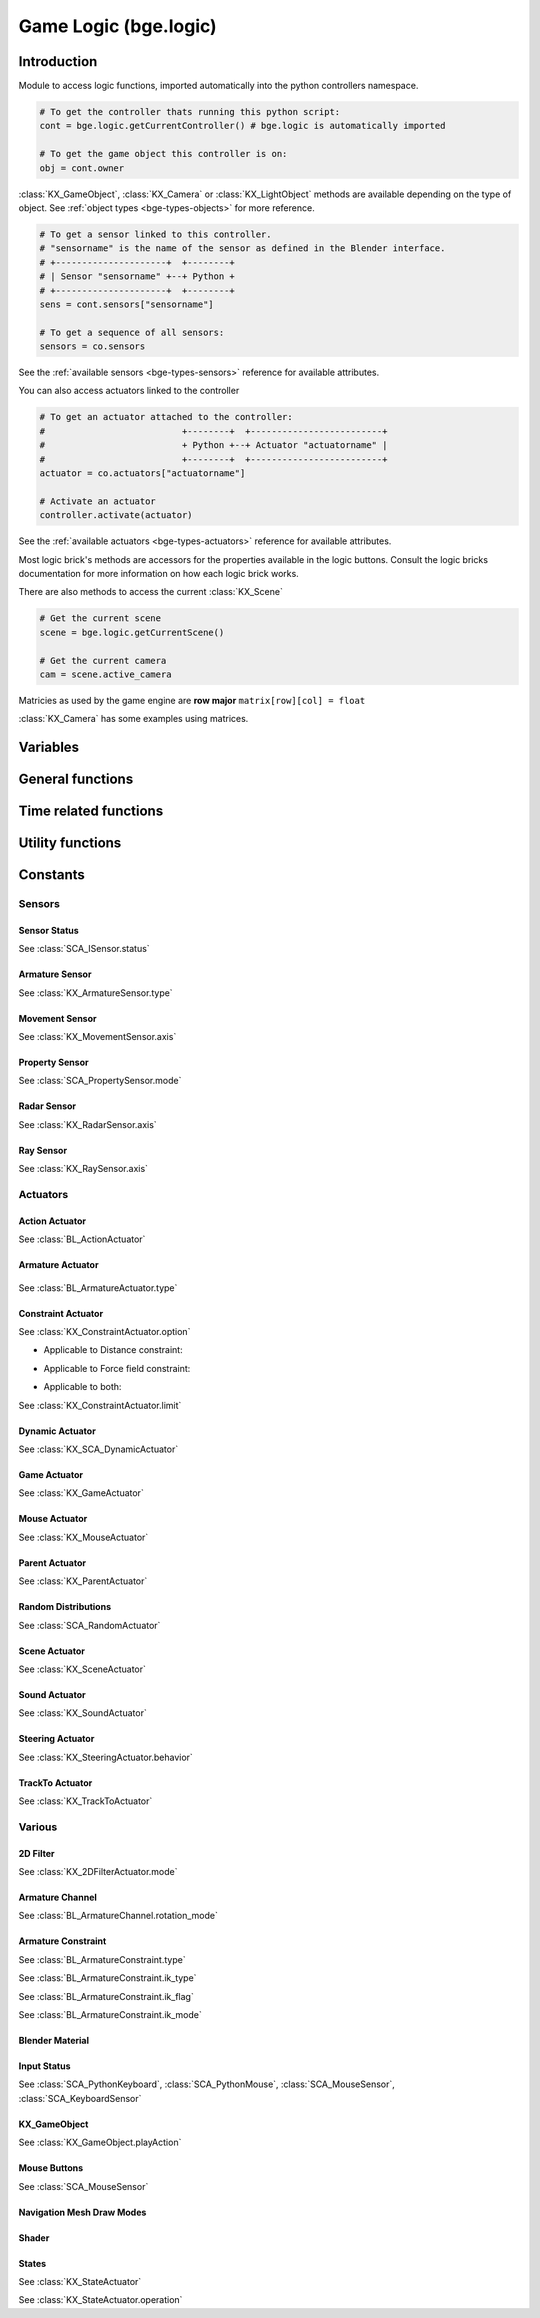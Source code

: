 
Game Logic (bge.logic)
======================

************
Introduction
************

Module to access logic functions, imported automatically into the python controllers namespace.

.. module:: bge.logic

.. code-block:: python

   # To get the controller thats running this python script:
   cont = bge.logic.getCurrentController() # bge.logic is automatically imported
   
   # To get the game object this controller is on:
   obj = cont.owner

:class:`KX_GameObject`, :class:`KX_Camera` or :class:`KX_LightObject` methods are 
available depending on the type of object. See :ref:`object types <bge-types-objects>` 
for more reference.

.. code-block:: python

   # To get a sensor linked to this controller.
   # "sensorname" is the name of the sensor as defined in the Blender interface.
   # +---------------------+  +--------+
   # | Sensor "sensorname" +--+ Python +
   # +---------------------+  +--------+
   sens = cont.sensors["sensorname"]

   # To get a sequence of all sensors:
   sensors = co.sensors

See the :ref:`available sensors <bge-types-sensors>` reference for available attributes.

You can also access actuators linked to the controller

.. code-block:: python

   # To get an actuator attached to the controller:
   #                          +--------+  +-------------------------+
   #                          + Python +--+ Actuator "actuatorname" |
   #                          +--------+  +-------------------------+
   actuator = co.actuators["actuatorname"]
   
   # Activate an actuator
   controller.activate(actuator)

See the :ref:`available actuators <bge-types-actuators>` reference for available attributes.

Most logic brick's methods are accessors for the properties available in the logic buttons.
Consult the logic bricks documentation for more information on how each logic brick works.

There are also methods to access the current :class:`KX_Scene`

.. code-block:: python

   # Get the current scene
   scene = bge.logic.getCurrentScene()

   # Get the current camera
   cam = scene.active_camera

Matricies as used by the game engine are **row major**
``matrix[row][col] = float``

:class:`KX_Camera` has some examples using matrices.

*********
Variables
*********

.. data:: globalDict

   A dictionary that is saved between loading blend files so you can use it to store inventory and other variables you want to store between scenes and blend files.
   It can also be written to a file and loaded later on with the game load/save actuators.

   .. note:: only python built in types such as int/string/bool/float/tuples/lists can be saved, GameObjects, Actuators etc will not work as expected.

.. data:: keyboard

   The current keyboard wrapped in an :class:`SCA_PythonKeyboard` object.

.. data:: mouse

   The current mouse wrapped in an :class:`SCA_PythonMouse` object.

.. data:: joysticks

   A list of attached :class:`SCA_PythonJoystick`.
   The list size is the maximum number of supported joysticks.
   If no joystick is available for a given slot, the slot is set to None.

*****************
General functions
*****************

.. function:: getCurrentController()

   Gets the Python controller associated with this Python script.
   
   :rtype: :class:`SCA_PythonController`

.. function:: getCurrentScene()

   Gets the current Scene.
   
   :rtype: :class:`KX_Scene`

.. function:: getSceneList()

   Gets a list of the current scenes loaded in the game engine.
   
   :rtype: list of :class:`KX_Scene`
   
   .. note:: Scenes in your blend file that have not been converted wont be in this list. This list will only contain scenes such as overlays scenes.

.. function:: getInactiveSceneNames()

   Gets a list of the scene's names not loaded in the game engine.

   :rtype: list of string

.. function:: loadGlobalDict(path, extensionName)

   Loads bge.logic.globalDict from a file.

   .. code-block:: python
      
      logic.loadGlobalDict("Saves\Save1", "gamesave")
      print(logic.globalDict["Name"])

.. function:: saveGlobalDict(path, extensionName)

   Saves bge.logic.globalDict to a file.

   .. code-block:: python
      
      logic.globalDict["Name"] = "Range"
      logic.saveGlobalDict("Saves\Save1", "gamesave")

.. function:: startGame(blend)

   Loads the blend file.
   
   :arg blend: The name of the blend file
   :type blend: string

.. function:: endGame()

   Ends the current game.

.. function:: restartGame()

   Restarts the current game by reloading the .blend file (the last saved version, not what is currently running).
   
.. function:: LibLoad(blend, type, data, load_actions=False, verbose=False, load_scripts=True, async=False, scene=None)
   
   Converts the all of the datablocks of the given type from the given blend.
   
   :arg blend: The path to the blend file (or the name to use for the library if data is supplied)
   :type blend: string
   :arg type: The datablock type (currently only "Action", "Mesh" and "Scene" are supported)
   :type type: string
   :arg data: Binary data from a blend file (optional)
   :type data: bytes
   :arg load_actions: Search for and load all actions in a given Scene and not just the "active" actions (Scene type only)
   :type load_actions: bool
   :arg verbose: Whether or not to print debugging information (e.g., "SceneName: Scene")
   :type verbose: bool
   :arg load_scripts: Whether or not to load text datablocks as well (can be disabled for some extra security)
   :type load_scripts: bool   
   :arg async: Whether or not to do the loading asynchronously (in another thread). Only the "Scene" type is currently supported for this feature.
   :type async: bool
   :arg scene: Scene to merge loaded data to, if `None` use the current scene.
   :type scene: :class:`KX_Scene` or string
   
   :rtype: :class:`KX_LibLoadStatus`

   .. note:: Asynchronously loaded libraries will not be available immediately after LibLoad() returns. Use the returned KX_LibLoadStatus to figure out when the libraries are ready.
   
.. function:: LibNew(name, type, data)

   Uses existing datablock data and loads in as a new library.
   
   :arg name: A unique library name used for removal later
   :type name: string
   :arg type: The datablock type (currently only "Mesh" is supported)
   :type type: string
   :arg data: A list of names of the datablocks to load
   :type data: list of strings
   
.. function:: LibFree(name)

   Frees a library, removing all objects and meshes from the currently active scenes.

   :arg name: The name of the library to free (the name used in LibNew)
   :type name: string
   
.. function:: LibList()

   Returns a list of currently loaded libraries.
   
   :rtype: list [str]

.. function:: addScene(name, overlay=1)

   Loads a scene into the game engine.

   .. note::

      This function is not effective immediately, the scene is queued
      and added on the next logic cycle where it will be available
      from `getSceneList`

   :arg name: The name of the scene
   :type name: string
   :arg overlay: Overlay or underlay (optional)
   :type overlay: integer

.. function:: sendMessage(subject, body="", to="", message_from="")

   Sends a message to sensors in any active scene.
   
   :arg subject: The subject of the message
   :type subject: string
   :arg body: The body of the message (optional)
   :type body: string
   :arg to: The name of the object to send the message to (optional)
   :type to: string
   :arg message_from: The name of the object that the message is coming from (optional)
   :type message_from: string

.. function:: setGravity(gravity)

   Sets the world gravity.
   
   :arg gravity: gravity vector
   :type gravity: Vector((fx, fy, fz))

.. function:: getSpectrum() (Deprecated)

   Returns a 512 point list from the sound card.
   This only works if the fmod sound driver is being used.
   
   :rtype: list [float], len(getSpectrum()) == 512

.. function:: getMaxLogicFrame()

   Gets the maximum number of logic frames per render frame.
   
   :return: The maximum number of logic frames per render frame
   :rtype: integer

.. function:: setMaxLogicFrame(maxlogic)

   Sets the maximum number of logic frames that are executed per render frame.
   This does not affect the physic system that still runs at full frame rate.   
    
   :arg maxlogic: The new maximum number of logic frames per render frame. Valid values: 1..5
   :type maxlogic: integer

.. function:: getMaxPhysicsFrame()

   Gets the maximum number of physics frames per render frame.
   
   :return: The maximum number of physics frames per render frame
   :rtype: integer

.. function:: setMaxPhysicsFrame(maxphysics)

   Sets the maximum number of physics timestep that are executed per render frame.
   Higher value allows physics to keep up with realtime even if graphics slows down the game.
   Physics timestep is fixed and equal to 1/tickrate (see setLogicTicRate)
   maxphysics/ticrate is the maximum delay of the renderer that physics can compensate.
    
   :arg maxphysics: The new maximum number of physics timestep per render frame. Valid values: 1..5.
   :type maxphysics: integer

.. function:: getLogicTicRate()

   Gets the logic update frequency.
   
   :return: The logic frequency in Hz
   :rtype: float

.. function:: setLogicTicRate(ticrate)

   Sets the logic update frequency.
   
   The logic update frequency is the number of times logic bricks are executed every second.
   The default is 60 Hz.
   
   :arg ticrate: The new logic update frequency (in Hz).
   :type ticrate: float

.. function:: getPhysicsTicRate()

   Gets the physics update frequency
   
   :return: The physics update frequency in Hz
   :rtype: float
   
   .. warning: Not implimented yet

.. function:: setPhysicsTicRate(ticrate)

   Sets the physics update frequency
   
   The physics update frequency is the number of times the physics system is executed every second.
   The default is 60 Hz.
   
   :arg ticrate: The new update frequency (in Hz).
   :type ticrate: float

   .. warning: Not implimented yet

.. function:: getExitKey()

   Gets the key used to exit the game engine

   :return: The key (defaults to :mod:`bge.events.ESCKEY`)
   :rtype: int

.. function:: setExitKey(key)

   Sets the key used to exit the game engine

   :arg key: A key constant from :mod:`bge.events`
   :type key: int

.. function:: NextFrame()

   Render next frame (if Python has control)

.. function:: setRender(render)

   Sets the global flag that controls the render of the scene. 
   If True, the render is done after the logic frame.
   If False, the render is skipped and another logic frame starts immediately.

   .. note::

      GPU VSync no longer limits the number of frame per second when render is off, 
      but the *Use Frame Rate* option still regulates the fps. To run as many frames
      as possible, untick this option (Render Properties, System panel).

   :arg render: the render flag
   :type render: bool

.. function:: getRender()

   Get the current value of the global render flag

   :return: The flag value
   :rtype: bool

**********************
Time related functions
**********************

.. function:: getClockTime()

    Get the current BGE render time, in seconds. The BGE render time is the
    simulation time corresponding to the next scene that will be rendered.

    :rtype: double

.. function:: getFrameTime()

    Get the current BGE frame time, in seconds. The BGE frame time is the
    simulation time corresponding to the current call of the logic system.
    Generally speaking, it is what the user is interested in.

    :rtype: double

.. function:: getRealTime()

    Get the number of real (system-clock) seconds elapsed since the beginning
    of the simulation.

    :rtype: double

.. function:: getTimeScale()

    Get the time multiplier between real-time and simulation time. The default
    value is 1.0. A value greater than 1.0 means that the simulation is going
    faster than real-time, a value lower than 1.0 means that the simulation is
    going slower than real-time.

    :rtype: double

.. function:: setTimeScale(time_scale)

    Set the time multiplier between real-time and simulation time. A value
    greater than 1.0 means that the simulation is going faster than real-time,
    a value lower than 1.0 means that the simulation is going slower than
    real-time. Note that a too large value may lead to some physics
    instabilities.

    :arg time_scale: The new time multiplier.

.. function:: deltaTime()

    The interval in seconds from the last frame to the current one (Read Only).

    The following example rotates a :class:`KX_GameObject` around its z axis at a constant speed.

    .. code-block:: python
      
      from bge import *
      from collections import OrderedDict

      class ConstantRotation(types.KX_PythonComponent):
         args = OrderedDict({ })

         def start(self, args):
            self.degreesPerSecond = 2

         def update(self):
            self.object.applyRotation([0, 0, self.degreesPerSecond * logic.deltaTime()])

    :rtype: double

.. function:: getUseExternalClock()

    Get if the BGE use the inner BGE clock, or rely or on an external
    clock. The default is to use the inner BGE clock.

    :rtype: bool

.. function:: setUseExternalClock(use_external_clock)

    Set if the BGE use the inner BGE clock, or rely or on an external
    clock. If the user selects the use of an external clock, he should call
    regularly the setClockTime method.

    :arg use_external_clock: the new setting

.. function:: setClockTime(new_time)

    Set the next value of the simulation clock. It is preferable to use this
    method from a custom main function in python, as calling it in the logic
    block can easily lead to a blocked system (if the time does not advance
    enough to run at least the next logic step).

    :arg new_time: the next value of the BGE clock (in second).
    

*****************
Utility functions
*****************

.. function:: expandPath(path)

   Converts a blender internal path into a proper file system path.

   Use / as directory separator in path
   You can use '//' at the start of the string to define a relative path;
   Blender replaces that string by the directory of the current .blend or runtime file
   to make a full path name. The function also converts the directory separator to
   the local file system format.

   :arg path: The path string to be converted/expanded.
   :type path: string
   :return: The converted string
   :rtype: string

.. function:: getAverageFrameRate()

   Gets the estimated/average framerate for all the active scenes, not only the current scene.

   :return: The estimated average framerate in frames per second
   :rtype: float

.. function:: getBlendFileList(path = "//")

   Returns a list of blend files in the same directory as the open blend file, or from using the option argument.

   :arg path: Optional directory argument, will be expanded (like expandPath) into the full path.
   :type path: string
   :return: A list of filenames, with no directory prefix
   :rtype: list

.. function:: getRasecFileList(path = "//")

   Returns a list of rasec files in the same directory as the open rasec file, or from using the option argument.

   :arg path: Optional directory argument, will be expanded (like expandPath) into the full path.
   :type path: string
   :return: A list of filenames, with no directory prefix
   :rtype: list

.. function:: getRandomFloat()

   Returns a random floating point value in the range [0 - 1]

.. function:: PrintGLInfo()

   Prints GL Extension Info into the console

.. function:: GraphicsCardVendor()

   Get the active graphics card vendor

   :rtype: string

.. function:: GraphicsCardRenderer()

   Get the active graphics card name

   :rtype: string

.. function:: PrintMemInfo()

   Prints engine statistics into the console

.. function:: getProfileInfo()

   Returns a Python dictionary that contains the same information as the on screen profiler. The keys are the profiler categories and the values are tuples with the first element being time taken (in ms) and the second element being the percentage of total time.
   
*********
Constants
*********

.. data:: KX_TRUE

   True value used by some modules.
   
   :value: 1

.. data:: KX_FALSE

   False value used by some modules.
   
   :value: 2

=======
Sensors
======= 

.. _sensor-status:

-------------
Sensor Status
-------------

See :class:`SCA_ISensor.status`

.. data:: KX_SENSOR_INACTIVE
   
   :value: 0
   
.. data:: KX_SENSOR_JUST_ACTIVATED
   
   :value: 1
   
.. data:: KX_SENSOR_ACTIVE
   
   :value: 2
   
.. data:: KX_SENSOR_JUST_DEACTIVATED
   
   :value: 3
   
---------------
Armature Sensor
---------------

.. _armaturesensor-type:

See :class:`KX_ArmatureSensor.type`

.. data:: KX_ARMSENSOR_STATE_CHANGED

  Detect that the constraint is changing state (active/inactive).

  :value: 0
  
.. data:: KX_ARMSENSOR_LIN_ERROR_BELOW

  Detect that the constraint linear error is above a threshold.
  
  :value: 1
  
.. data:: KX_ARMSENSOR_LIN_ERROR_ABOVE

  Detect that the constraint linear error is below a threshold.

  :value: 2
  
.. data:: KX_ARMSENSOR_ROT_ERROR_BELOW

  Detect that the constraint rotation error is above a threshold.
  
  :value: 3
  
.. data:: KX_ARMSENSOR_ROT_ERROR_ABOVE

  Detect that the constraint rotation error is below a threshold.
  
  :value: 4
  
.. _movement-sensor-axis-constants:

---------------
Movement Sensor
---------------

See :class:`KX_MovementSensor.axis`

.. data:: KX_MOVEMENT_ALL_AXIS

   :value: 6

.. data:: KX_MOVEMENT_AXIS_NEG_X

   :value: 3

.. data:: KX_MOVEMENT_AXIS_NEG_Y

   :value: 4

.. data:: KX_MOVEMENT_AXIS_NEG_Z

   :value: 5

.. data:: KX_MOVEMENT_AXIS_POS_X

   :value: 1

.. data:: KX_MOVEMENT_AXIS_POS_Y

   :value: 0
   
.. data:: KX_MOVEMENT_AXIS_POS_Z

   :value: 2


.. _logic-property-sensor:

---------------
Property Sensor
---------------

See :class:`SCA_PropertySensor.mode`

.. data:: KX_PROPSENSOR_EQUAL

   Activate when the property is equal to the sensor value.

   :value: 1

.. data:: KX_PROPSENSOR_NOTEQUAL

   Activate when the property is not equal to the sensor value.
   
   :value: 2

.. data:: KX_PROPSENSOR_INTERVAL

   Activate when the property is between the specified limits.
   
   :value: 3
   
.. data:: KX_PROPSENSOR_CHANGED

   Activate when the property changes.

   :value: 4

.. data:: KX_PROPSENSOR_EXPRESSION

   Activate when the expression matches.
   
   :value: 5

.. data:: KX_PROPSENSOR_LESSTHAN

   Activate when the property is less than the sensor value.

   :value: 6

.. data:: KX_PROPSENSOR_GREATERTHAN

   Activate when the property is greater than the sensor value.

   :value: 7

.. _logic-radar-sensor:

------------
Radar Sensor
------------

See :class:`KX_RadarSensor.axis`

.. data:: KX_RADAR_AXIS_POS_X
   
   :value: 0
   
.. data:: KX_RADAR_AXIS_POS_Y
   
   :value: 1
   
.. data:: KX_RADAR_AXIS_POS_Z
   
   :value: 2
   
.. data:: KX_RADAR_AXIS_NEG_X
   
   :value: 3
   
.. data:: KX_RADAR_AXIS_NEG_Y
   
   :value: 4
   
.. data:: KX_RADAR_AXIS_NEG_Z
   
   :value: 5

.. _logic-ray-sensor:
   
----------
Ray Sensor
----------

See :class:`KX_RaySensor.axis`

.. data:: KX_RAY_AXIS_POS_X
   
   :value: 1
   
.. data:: KX_RAY_AXIS_POS_Y
   
   :value: 0
   
.. data:: KX_RAY_AXIS_POS_Z
   
   :value: 2
   
.. data:: KX_RAY_AXIS_NEG_X
   
   :value: 3
   
.. data:: KX_RAY_AXIS_NEG_Y
   
   :value: 4
   
.. data:: KX_RAY_AXIS_NEG_Z
   
   :value: 5
   
=========
Actuators
=========

.. _action-actuator:

---------------
Action Actuator
---------------

See :class:`BL_ActionActuator`

.. data:: KX_ACTIONACT_PLAY
   
   :value: 0
   
.. data:: KX_ACTIONACT_PINGPONG
   
   :value: 1
   
.. data:: KX_ACTIONACT_FLIPPER
   
   :value: 2
   
.. data:: KX_ACTIONACT_LOOPSTOP
   
   :value: 3
   
.. data:: KX_ACTIONACT_LOOPEND
   
   :value: 4
   
.. data:: KX_ACTIONACT_PROPERTY
   
   :value: 6
   
-----------------
Armature Actuator
-----------------

 .. _armatureactuator-constants-type:
   
See :class:`BL_ArmatureActuator.type`

.. data:: KX_ACT_ARMATURE_RUN

  Just make sure the armature will be updated on the next graphic frame.
  This is the only persistent mode of the actuator:
  it executes automatically once per frame until stopped by a controller
  
  :value: 0

.. data:: KX_ACT_ARMATURE_ENABLE

  Enable the constraint.

  :value: 1

.. data:: KX_ACT_ARMATURE_DISABLE

  Disable the constraint (runtime constraint values are not updated).

  :value: 2

.. data:: KX_ACT_ARMATURE_SETTARGET

  Change target and subtarget of constraint.
  
  :value: 3

.. data:: KX_ACT_ARMATURE_SETWEIGHT

  Change weight of constraint (IK only).

  :value: 4

.. data:: KX_ACT_ARMATURE_SETINFLUENCE

  Change influence of constraint.

  :value: 5

-------------------
Constraint Actuator
-------------------

.. _constraint-actuator-option:

See :class:`KX_ConstraintActuator.option`

* Applicable to Distance constraint:

.. data:: KX_CONSTRAINTACT_NORMAL
   
   Activate alignment to surface.
   
   :value: 64
   
.. data:: KX_CONSTRAINTACT_DISTANCE

   Activate distance control.
   
   :value: 512

.. data:: KX_CONSTRAINTACT_LOCAL

   Direction of the ray is along the local axis.
   
   :value: 1024

* Applicable to Force field constraint:

.. data:: KX_CONSTRAINTACT_DOROTFH

   Force field act on rotation as well.
   
   :value: 2048

* Applicable to both:

.. data:: KX_CONSTRAINTACT_MATERIAL

   Detect material rather than property.
   
   :value: 128
   
.. data:: KX_CONSTRAINTACT_PERMANENT

   No deactivation if ray does not hit target.
   
   :value: 256

.. _constraint-actuator-limit:

See :class:`KX_ConstraintActuator.limit`

.. data:: KX_CONSTRAINTACT_LOCX

   Limit X coord.
   
   :value: 1
   
.. data:: KX_CONSTRAINTACT_LOCY

   Limit Y coord.
   
   :value: 2

.. data:: KX_CONSTRAINTACT_LOCZ

   Limit Z coord.
   
   :value: 3
   
.. data:: KX_CONSTRAINTACT_ROTX

   Limit X rotation.
   
   :value: 4

.. data:: KX_CONSTRAINTACT_ROTY

   Limit Y rotation.
   
   :value: 5
   
.. data:: KX_CONSTRAINTACT_ROTZ

   Limit Z rotation.
   
   :value: 6
   
.. data:: KX_CONSTRAINTACT_DIRNX

   Set distance along negative X axis.
   
   :value: 10

.. data:: KX_CONSTRAINTACT_DIRNY

   Set distance along negative Y axis.
   
   :value: 11
   
.. data:: KX_CONSTRAINTACT_DIRNZ

   Set distance along negative Z axis.
   
   :value: 12
   
.. data:: KX_CONSTRAINTACT_DIRPX

   Set distance along positive X axis.
   
   :value: 7

.. data:: KX_CONSTRAINTACT_DIRPY

   Set distance along positive Y axis.
   
   :value: 8
   
.. data:: KX_CONSTRAINTACT_DIRPZ

   Set distance along positive Z axis.
   
   :value: 9
   
.. data:: KX_CONSTRAINTACT_ORIX

   Set orientation of X axis.
   
   :value: 13
   
.. data:: KX_CONSTRAINTACT_ORIY

   Set orientation of Y axis.
   
   :value: 14
   
.. data:: KX_CONSTRAINTACT_ORIZ

   Set orientation of Z axis.
   
   :value: 15
   
.. data:: KX_CONSTRAINTACT_FHNX

   Set force field along negative X axis.
   
   :value: 19
   
.. data:: KX_CONSTRAINTACT_FHNY

   Set force field along negative Y axis.
   
   :value: 20
   
.. data:: KX_CONSTRAINTACT_FHNZ

   Set force field along negative Z axis.
   
   :value: 21
   
.. data:: KX_CONSTRAINTACT_FHPX

   Set force field along positive X axis.
   
   :value: 16

.. data:: KX_CONSTRAINTACT_FHPY

   Set force field along positive Y axis.
   
   :value: 17
   
.. data:: KX_CONSTRAINTACT_FHPZ

   Set force field along positive Z axis.
   
   :value: 18

----------------
Dynamic Actuator
----------------

See :class:`KX_SCA_DynamicActuator`

.. data:: KX_DYN_RESTORE_DYNAMICS
   
   :value: 0
   
.. data:: KX_DYN_DISABLE_DYNAMICS
   
   :value: 1
   
.. data:: KX_DYN_ENABLE_RIGID_BODY
   
   :value: 2
   
.. data:: KX_DYN_DISABLE_RIGID_BODY
   
   :value: 3
   
.. data:: KX_DYN_SET_MASS
   
   :value: 4

.. _game-actuator:

-------------
Game Actuator
-------------

See :class:`KX_GameActuator`

.. data:: KX_GAME_LOAD
   
   :value: 1
   
.. data:: KX_GAME_START
   
   :value: 2
   
.. data:: KX_GAME_RESTART
   
   :value: 3
   
.. data:: KX_GAME_QUIT
   
   :value: 4
   
.. data:: KX_GAME_SAVECFG
   
   :value: 5
   
.. data:: KX_GAME_LOADCFG
   
   :value: 6
   
.. _mouse-actuator:

---------------
Mouse Actuator
---------------

See :class:`KX_MouseActuator`

.. data:: KX_ACT_MOUSE_OBJECT_AXIS_X
   
   :value: 0
   
.. data:: KX_ACT_MOUSE_OBJECT_AXIS_Y
   
   :value: 1
   
.. data:: KX_ACT_MOUSE_OBJECT_AXIS_Z
   
   :value: 2
   
---------------
Parent Actuator
---------------

See :class:`KX_ParentActuator`

.. data:: KX_PARENT_REMOVE
   
   :value: 2
   
.. data:: KX_PARENT_SET
   
   :value: 1
   
.. _logic-random-distributions:

--------------------
Random Distributions
--------------------

See :class:`SCA_RandomActuator`

.. data:: KX_RANDOMACT_BOOL_CONST
   
   :value: 1
   
.. data:: KX_RANDOMACT_BOOL_UNIFORM
   
   :value: 2
   
.. data:: KX_RANDOMACT_BOOL_BERNOUILLI
   
   :value: 3
   
.. data:: KX_RANDOMACT_INT_CONST
   
   :value: 4
   
.. data:: KX_RANDOMACT_INT_UNIFORM
   
   :value: 5
   
.. data:: KX_RANDOMACT_INT_POISSON
   
   :value: 6
   
.. data:: KX_RANDOMACT_FLOAT_CONST
   
   :value: 7
   
.. data:: KX_RANDOMACT_FLOAT_UNIFORM
   
   :value: 8
   
.. data:: KX_RANDOMACT_FLOAT_NORMAL
   
   :value: 9
   
.. data:: KX_RANDOMACT_FLOAT_NEGATIVE_EXPONENTIAL
   
   :value: 10
   
--------------
Scene Actuator
--------------

See :class:`KX_SceneActuator`

.. data:: KX_SCENE_RESTART
   
   :value: 1
   
.. data:: KX_SCENE_SET_SCENE
   
   :value: 2
   
.. data:: KX_SCENE_SET_CAMERA
   
   :value: 3
   
.. data:: KX_SCENE_ADD_FRONT_SCENE
   
   :value: 4
   
.. data:: KX_SCENE_ADD_BACK_SCENE
   
   :value: 5
   
.. data:: KX_SCENE_REMOVE_SCENE
   
   :value: 6
   
.. data:: KX_SCENE_SUSPEND
   
   :value: 7
   
.. data:: KX_SCENE_RESUME
   
   :value: 8
   
.. _logic-sound-actuator:

--------------
Sound Actuator
--------------

See :class:`KX_SoundActuator`

.. data:: KX_SOUNDACT_PLAYSTOP

   :value: 1
   
.. data:: KX_SOUNDACT_PLAYEND

   :value: 2
   
.. data:: KX_SOUNDACT_LOOPSTOP

   :value: 3
   
.. data:: KX_SOUNDACT_LOOPEND

   :value: 4
   
.. data:: KX_SOUNDACT_LOOPBIDIRECTIONAL

   :value: 5
   
.. data:: KX_SOUNDACT_LOOPBIDIRECTIONAL_STOP

   :value: 6

.. _logic-steering-actuator:

-----------------
Steering Actuator
-----------------

See :class:`KX_SteeringActuator.behavior`

.. data:: KX_STEERING_SEEK

   :value: 1

.. data:: KX_STEERING_FLEE

   :value: 2

.. data:: KX_STEERING_PATHFOLLOWING

   :value: 3

.. _logic-trackto-actuator:

-----------------
TrackTo Actuator
-----------------

See :class:`KX_TrackToActuator`

.. data:: KX_TRACK_UPAXIS_POS_X
   
   :value: 0
   
.. data:: KX_TRACK_UPAXIS_POS_Y
   
   :value: 1
   
.. data:: KX_TRACK_UPAXIS_POS_Z
   
   :value: 2
   
.. data:: KX_TRACK_TRAXIS_POS_X
   
   :value: 0
   
.. data:: KX_TRACK_TRAXIS_POS_Y
   
   :value: 1
   
.. data:: KX_TRACK_TRAXIS_POS_Z
   
   :value: 2
   
.. data:: KX_TRACK_TRAXIS_NEG_X
   
   :value: 3
   
.. data:: KX_TRACK_TRAXIS_NEG_Y
   
   :value: 4
   
.. data:: KX_TRACK_TRAXIS_NEG_Z
   
   :value: 5
   

=======
Various
=======

---------
2D Filter
---------

.. _Two-D-FilterActuator-mode:

See :class:`KX_2DFilterActuator.mode`

.. data:: RAS_2DFILTER_BLUR

   :value: 2
   
.. data:: RAS_2DFILTER_CUSTOMFILTER

   Customer filter, the code code is set via shaderText property.
   
   :value: 12
   
.. data:: RAS_2DFILTER_DILATION

   :value: 4
   
.. data:: RAS_2DFILTER_DISABLED

   Disable the filter that is currently active.

   :value: -1
   
.. data:: RAS_2DFILTER_ENABLED

   Enable the filter that was previously disabled.

   :value: -2
   
.. data:: RAS_2DFILTER_EROSION

   :value: 5
   
.. data:: RAS_2DFILTER_GRAYSCALE

   :value: 9
   
.. data:: RAS_2DFILTER_INVERT

   :value: 11
   
.. data:: RAS_2DFILTER_LAPLACIAN

   :value: 6
   
.. data:: RAS_2DFILTER_MOTIONBLUR

   Create and enable preset filters.

   :value: 1
   
.. data:: RAS_2DFILTER_NOFILTER

   Disable and destroy the filter that is currently active.

   :value: 0
   
.. data:: RAS_2DFILTER_PREWITT

   :value: 8
   
.. data:: RAS_2DFILTER_SEPIA

   :value: 10
   
.. data:: RAS_2DFILTER_SHARPEN

   :value: 3
   
.. data:: RAS_2DFILTER_SOBEL

   :value: 7

----------------
Armature Channel
----------------

.. _armaturechannel-constants-rotation-mode:

See :class:`BL_ArmatureChannel.rotation_mode`

.. note:
  Euler mode are named as in Blender UI but the actual axis order is reversed.

.. data:: ROT_MODE_QUAT

  Use quaternion in rotation attribute to update bone rotation.

  :value: 0

.. data:: ROT_MODE_XYZ

  Use euler_rotation and apply angles on bone's Z, Y, X axis successively.

  :value: 1

.. data:: ROT_MODE_XZY

  Use euler_rotation and apply angles on bone's Y, Z, X axis successively.

  :value: 2

.. data:: ROT_MODE_YXZ

  Use euler_rotation and apply angles on bone's Z, X, Y axis successively.

  :value: 3

.. data:: ROT_MODE_YZX

  Use euler_rotation and apply angles on bone's X, Z, Y axis successively.

  :value: 4

.. data:: ROT_MODE_ZXY

  Use euler_rotation and apply angles on bone's Y, X, Z axis successively.

  :value: 5

.. data:: ROT_MODE_ZYX

  Use euler_rotation and apply angles on bone's X, Y, Z axis successively.

  :value: 6

-------------------
Armature Constraint
-------------------

.. _armatureconstraint-constants-type:

See :class:`BL_ArmatureConstraint.type`

.. data:: CONSTRAINT_TYPE_TRACKTO
   
   :value: 2
   
.. data:: CONSTRAINT_TYPE_KINEMATIC
   
   :value: 3
   
.. data:: CONSTRAINT_TYPE_ROTLIKE
   
   :value: 8
   
.. data:: CONSTRAINT_TYPE_LOCLIKE
   
   :value: 9
   
.. data:: CONSTRAINT_TYPE_MINMAX
   
   :value: 16
   
.. data:: CONSTRAINT_TYPE_SIZELIKE
   
   :value: 10
   
.. data:: CONSTRAINT_TYPE_LOCKTRACK
   
   :value: 13
   
.. data:: CONSTRAINT_TYPE_STRETCHTO
   
   :value: 15
   
.. data:: CONSTRAINT_TYPE_CLAMPTO
   
   :value: 18
   
.. data:: CONSTRAINT_TYPE_TRANSFORM
   
   :value: 19
   
.. data:: CONSTRAINT_TYPE_DISTLIMIT
   
   :value: 14
   
.. _armatureconstraint-constants-ik-type:

See :class:`BL_ArmatureConstraint.ik_type`
  
.. data:: CONSTRAINT_IK_COPYPOSE

   Constraint is trying to match the position and eventually the rotation of the target.

   :value: 0

.. data:: CONSTRAINT_IK_DISTANCE

   Constraint is maintaining a certain distance to target subject to ik_mode.

   :value: 1

.. _armatureconstraint-constants-ik-flag:

See :class:`BL_ArmatureConstraint.ik_flag`

.. data:: CONSTRAINT_IK_FLAG_TIP

   Set when the constraint operates on the head of the bone and not the tail.

   :value: 1

.. data:: CONSTRAINT_IK_FLAG_ROT

   Set when the constraint tries to match the orientation of the target.

   :value: 2

.. data:: CONSTRAINT_IK_FLAG_STRETCH

   Set when the armature is allowed to stretch (only the bones with stretch factor > 0.0).

   :value: 16
   
.. data:: CONSTRAINT_IK_FLAG_POS

   Set when the constraint tries to match the position of the target.

   :value: 32

.. _armatureconstraint-constants-ik-mode:

See :class:`BL_ArmatureConstraint.ik_mode`

.. data:: CONSTRAINT_IK_MODE_INSIDE

   The constraint tries to keep the bone within ik_dist of target.

   :value: 0

.. data:: CONSTRAINT_IK_MODE_OUTSIDE

   The constraint tries to keep the bone outside ik_dist of the target.

   :value: 1
   
.. data:: CONSTRAINT_IK_MODE_ONSURFACE

   The constraint tries to keep the bone exactly at ik_dist of the target.

   :value: 2

.. _input-status:

----------------
Blender Material
----------------

.. data:: BL_DST_ALPHA
   
   :value: 8
   
.. data:: BL_DST_COLOR
   
   :value: 4
   
.. data:: BL_ONE
   
   :value: 1
   
.. data:: BL_ONE_MINUS_DST_ALPHA
   
   :value: 9
   
.. data:: BL_ONE_MINUS_DST_COLOR
   
   :value: 5
   
.. data:: BL_ONE_MINUS_SRC_ALPHA
   
   :value: 7
   
.. data:: BL_ONE_MINUS_SRC_COLOR
   
   :value: 3
   
.. data:: BL_SRC_ALPHA
   
   :value: 6
   
.. data:: BL_SRC_ALPHA_SATURATE
   
   :value: 10
   
.. data:: BL_SRC_COLOR
   
   :value: 2
   
.. data:: BL_ZERO
   
   :value: 0
   
------------
Input Status
------------

See :class:`SCA_PythonKeyboard`, :class:`SCA_PythonMouse`, :class:`SCA_MouseSensor`, :class:`SCA_KeyboardSensor`

.. data:: KX_INPUT_NONE
   
   :value: 0
   
.. data:: KX_INPUT_JUST_ACTIVATED
   
   :value: 1
   
.. data:: KX_INPUT_ACTIVE
   
   :value: 2
   
.. data:: KX_INPUT_JUST_RELEASED
   
   :value: 3
   
-------------
KX_GameObject
-------------

.. _gameobject-playaction-mode:

See :class:`KX_GameObject.playAction`

.. data:: KX_ACTION_MODE_PLAY

   Play the action once.
   
   :value: 0

.. data:: KX_ACTION_MODE_LOOP

   Loop the action (repeat it).
   
   :value: 1

.. data:: KX_ACTION_MODE_PING_PONG

   Play the action one direct then back the other way when it has completed.
   
   :value: 2

.. _gameobject-playaction-blend:

.. data:: KX_ACTION_BLEND_BLEND

   Blend layers using linear interpolation.

   :value: 0

.. data:: KX_ACTION_BLEND_ADD

   Adds the layers together.

   :value: 1

-------------
Mouse Buttons
-------------

See :class:`SCA_MouseSensor`

.. data:: KX_MOUSE_BUT_LEFT
   
   :value: 116
   
.. data:: KX_MOUSE_BUT_MIDDLE
   
   :value: 117
   
.. data:: KX_MOUSE_BUT_RIGHT
   
   :value: 118
   
--------------------------
Navigation Mesh Draw Modes
--------------------------

.. _navmesh-draw-mode:

.. data:: RM_WALLS

   Draw only the walls.
   
   :value: 0

.. data:: RM_POLYS

   Draw only polygons.
   
   :value: 1
 
.. data:: RM_TRIS

   Draw triangle mesh.
   
   :value: 2
   
------
Shader
------

.. _shader-defined-uniform:

.. data:: VIEWMATRIX
   
   :value: 0
   
.. data:: VIEWMATRIX_INVERSE
   
   :value: 10
   
.. data:: VIEWMATRIX_INVERSETRANSPOSE
   
   :value: 11
   
.. data:: VIEWMATRIX_TRANSPOSE
   
   :value: 9
   
.. data:: MODELMATRIX
   
   :value: 4
   
.. data:: MODELMATRIX_INVERSE
   
   :value: 6
   
.. data:: MODELMATRIX_INVERSETRANSPOSE
   
   :value: 7
   
.. data:: MODELMATRIX_TRANSPOSE
   
   :value: 5
   
.. data:: MODELVIEWMATRIX
   
   :value: 0
   
.. data:: MODELVIEWMATRIX_INVERSE
   
   :value: 2
   
.. data:: MODELVIEWMATRIX_INVERSETRANSPOSE
   
   :value: 3
   
.. data:: MODELVIEWMATRIX_TRANSPOSE
   
   :value: 1
   
.. data:: CAM_POS

   Current camera position
   
   :value: 12

.. data:: CONSTANT_TIMER
   
   :value: 13

.. data:: EYE

   User a timer for the uniform value.
   
   :value: 14

.. data:: SHD_TANGENT
   
   :value: 1
   
------
States
------

See :class:`KX_StateActuator`

.. data:: KX_STATE1
   
   :value: 1
   
.. data:: KX_STATE2
   
   :value: 2
   
.. data:: KX_STATE3
   
   :value: 4
   
.. data:: KX_STATE4
   
   :value: 8
   
.. data:: KX_STATE5
   
   :value: 16
   
.. data:: KX_STATE6
   
   :value: 32
   
.. data:: KX_STATE7
   
   :value: 64
   
.. data:: KX_STATE8
   
   :value: 128
   
.. data:: KX_STATE9
   
   :value: 256
   
.. data:: KX_STATE10
   
   :value: 512
   
.. data:: KX_STATE11
   
   :value: 1024
   
.. data:: KX_STATE12
   
   :value: 2048
   
.. data:: KX_STATE13
   
   :value: 4096
   
.. data:: KX_STATE14
   
   :value: 8192
   
.. data:: KX_STATE15
   
   :value: 16384
   
.. data:: KX_STATE16
   
   :value: 32768
   
.. data:: KX_STATE17
   
   :value: 65536
   
.. data:: KX_STATE18
   
   :value: 131072
   
.. data:: KX_STATE19
   
   :value: 262144
   
.. data:: KX_STATE20
   
   :value: 524288
   
.. data:: KX_STATE21
   
   :value: 1048576
   
.. data:: KX_STATE22
   
   :value: 2097152
   
.. data:: KX_STATE23
   
   :value: 4194304
   
.. data:: KX_STATE24
   
   :value: 8388608
   
.. data:: KX_STATE25
   
   :value: 16777216
   
.. data:: KX_STATE26
   
   :value: 33554432
   
.. data:: KX_STATE27
   
   :value: 67108864
   
.. data:: KX_STATE28
   
   :value: 134217728
   
.. data:: KX_STATE29
   
   :value: 268435456
   
.. data:: KX_STATE30
   
   :value: 536870912
   
.. _state-actuator-operation:

See :class:`KX_StateActuator.operation`

.. data:: KX_STATE_OP_CLR

   Substract bits to state mask.

   :value: 2

.. data:: KX_STATE_OP_CPY

   Copy state mask.

   :value: 0
   
.. data:: KX_STATE_OP_NEG

   Invert bits to state mask.

   :value: 3

.. data:: KX_STATE_OP_SET

   Add bits to state mask.

   :value: 1
